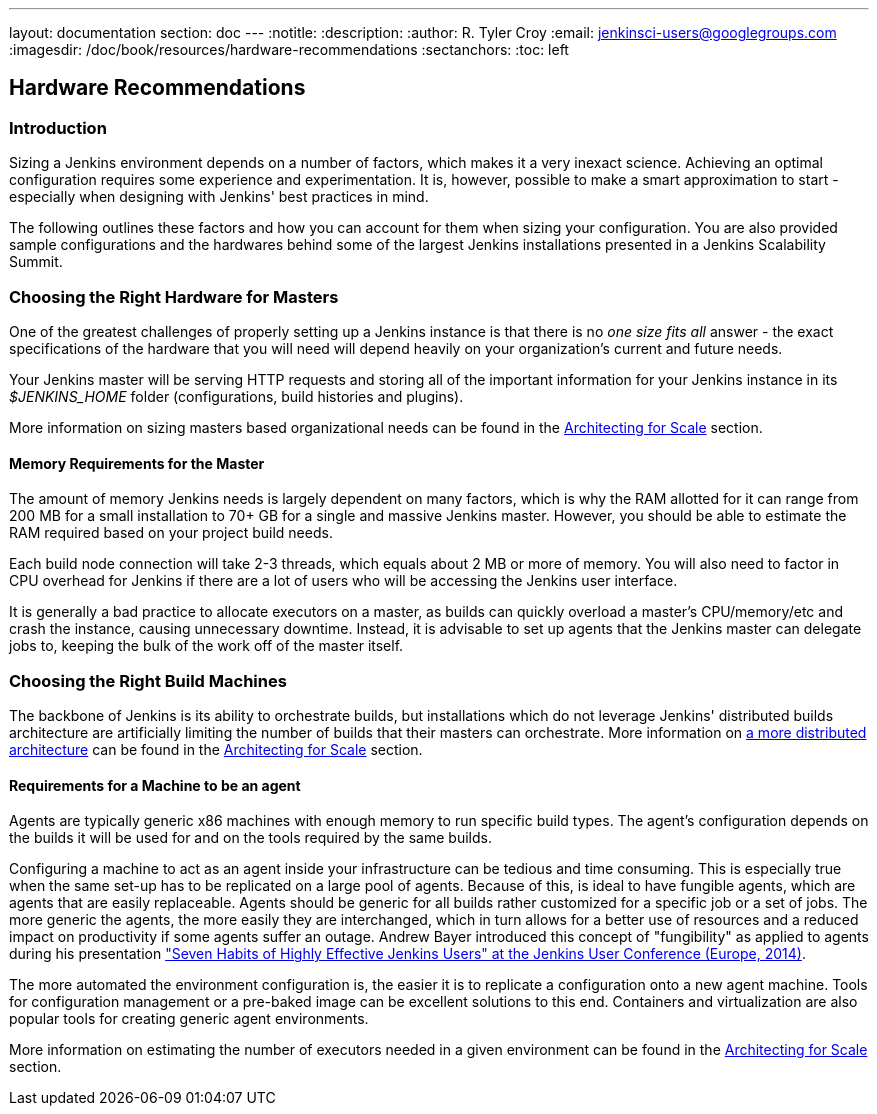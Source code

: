 ---
layout: documentation
section: doc
---
ifdef::backend-html5[]
:notitle:
:description:
:author: R. Tyler Croy
:email: jenkinsci-users@googlegroups.com
:imagesdir: /doc/book/resources/hardware-recommendations
:sectanchors:
:toc: left
endif::[]

== Hardware Recommendations

=== Introduction

Sizing a Jenkins environment depends on a number of factors, which makes it a
very inexact science. Achieving an optimal configuration requires some
experience and experimentation. It is, however, possible to make a smart
approximation to start - especially when designing with Jenkins' best practices
in mind.

The following outlines these factors and how you can account for them when
sizing your configuration. You are also provided sample configurations and the
hardwares behind some of the largest Jenkins installations presented in a
Jenkins Scalability Summit.

=== Choosing the Right Hardware for Masters

One of the greatest challenges of properly setting up a Jenkins instance is that
there is no _one size fits all_ answer - the exact specifications of the
hardware that you will need will depend heavily on your organization's current
and future needs.

Your Jenkins master will be serving HTTP requests and storing all of the
important information for your Jenkins instance in its _$JENKINS_HOME_ folder
(configurations, build histories and plugins).

More information on sizing masters based organizational needs can be found in
the link:../architecting-for-scale[Architecting for Scale] section.

==== Memory Requirements for the Master

The amount of memory Jenkins needs is largely dependent on many factors, which
is why the RAM allotted for it can range from 200 MB for a small installation to
70+ GB for a single and massive Jenkins master. However, you should be able to
estimate the RAM required based on your project build needs.

Each build node connection will take 2-3 threads, which equals about 2 MB or
more of memory. You will also need to factor in CPU overhead for Jenkins if
there are a lot of users who will be accessing the Jenkins user interface.

It is generally a bad practice to allocate executors on a master, as builds can
quickly overload a master's CPU/memory/etc and crash the instance, causing
unnecessary downtime. Instead, it is advisable to set up agents that the Jenkins
master can delegate jobs to, keeping the bulk of the work off of the
master itself.


=== Choosing the Right Build Machines

The backbone of Jenkins is its ability to orchestrate builds, but installations
which do not leverage Jenkins' distributed builds architecture are artificially
limiting the number of builds that their masters can orchestrate. More
information on link:../architecting-for-scale#distributed-builds-architecture[a more
distributed architecture] can be found in the
link:../architecting-for-scale[Architecting for Scale] section.

==== Requirements for a Machine to be an agent

[[fungibility]]
Agents are typically generic x86 machines with enough memory to run
specific build types. The agent's configuration depends on the builds it
will be used for and on the tools required by the same builds.

Configuring a machine to act as an agent inside your infrastructure can be tedious
and time consuming. This is especially true when the same set-up has to be
replicated on a large pool of agents. Because of this, is ideal to have fungible
agents, which are agents that are easily replaceable. Agents should be generic
for all builds rather customized for a specific job or a set of jobs. The more
generic the agents, the more easily they are interchanged, which in turn
allows for a better use of resources and a reduced impact on productivity if
some agents suffer an outage. Andrew Bayer introduced this concept of
"fungibility" as applied to agents during his presentation
http://www.slideshare.net/andrewbayer/seven-habits-of-highly-effective-jenkins-users-2014-edition["Seven Habits of Highly Effective Jenkins Users" at the Jenkins User Conference (Europe, 2014)].

The more automated the environment configuration is, the easier it is to
replicate a configuration onto a new agent machine. Tools for configuration
management or a pre-baked image can be excellent solutions to this end.
Containers and virtualization are also popular tools for creating generic agent
environments.

More information on estimating the number of executors needed in a given
environment can be found in the link:../architecting-for-scale[Architecting for
Scale] section.
